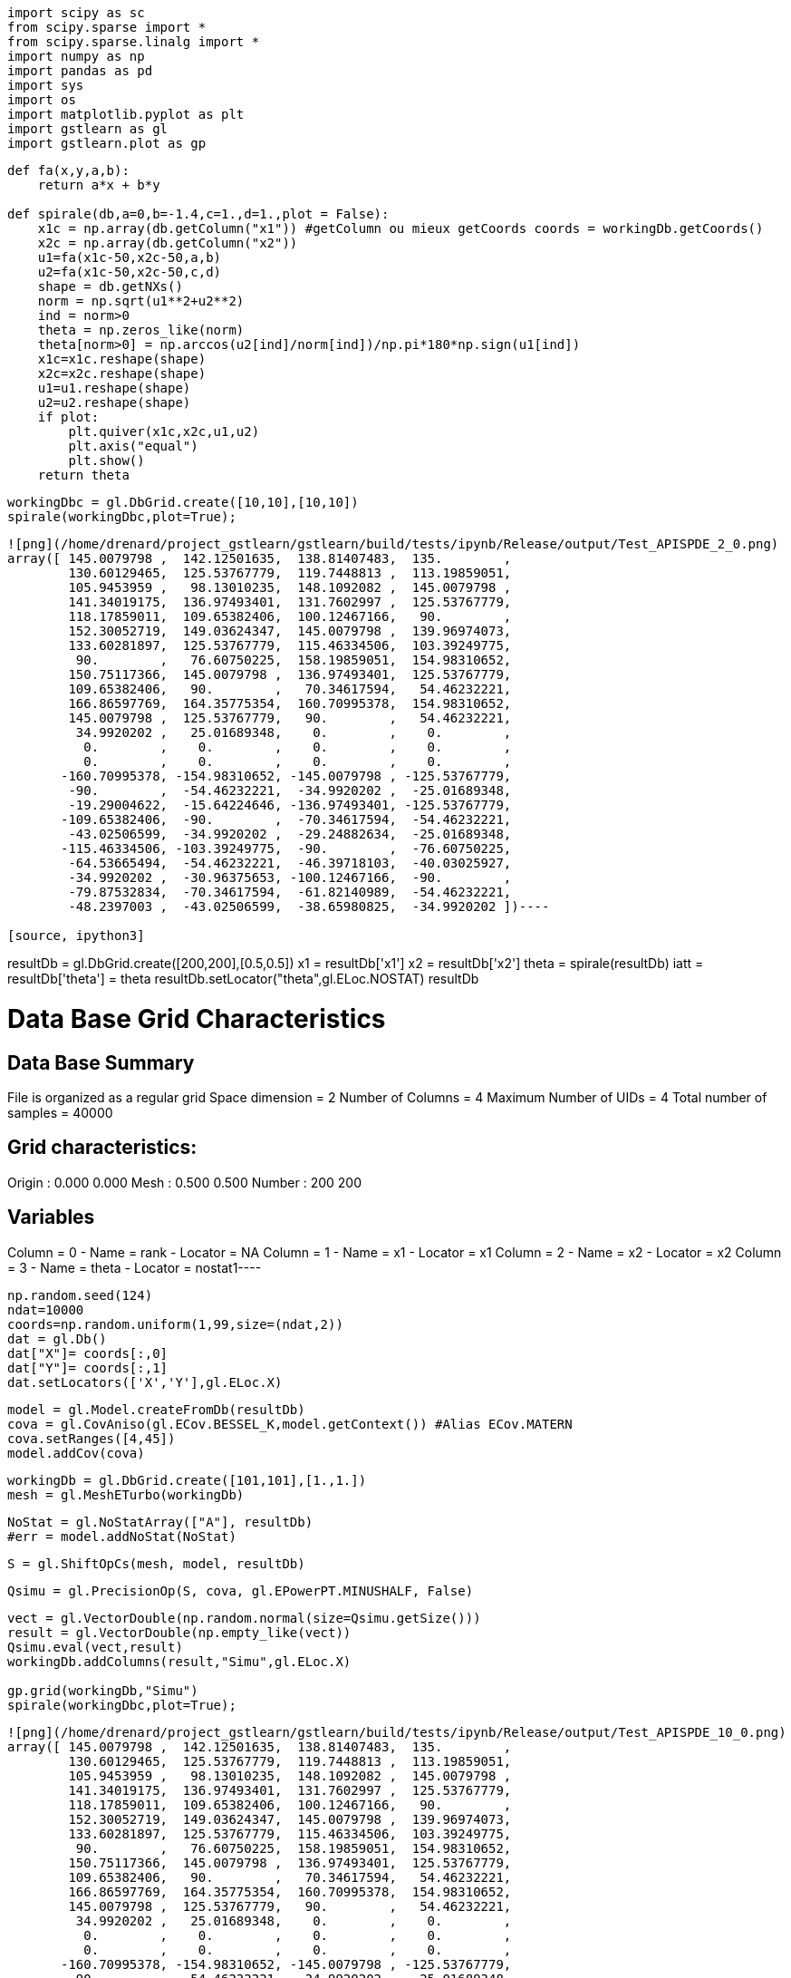 [source, ipython3]
----
import scipy as sc
from scipy.sparse import *
from scipy.sparse.linalg import *
import numpy as np
import pandas as pd
import sys
import os
import matplotlib.pyplot as plt
import gstlearn as gl
import gstlearn.plot as gp
----

[source, ipython3]
----
def fa(x,y,a,b):
    return a*x + b*y

def spirale(db,a=0,b=-1.4,c=1.,d=1.,plot = False):
    x1c = np.array(db.getColumn("x1")) #getColumn ou mieux getCoords coords = workingDb.getCoords()
    x2c = np.array(db.getColumn("x2")) 
    u1=fa(x1c-50,x2c-50,a,b)
    u2=fa(x1c-50,x2c-50,c,d)
    shape = db.getNXs()
    norm = np.sqrt(u1**2+u2**2)
    ind = norm>0
    theta = np.zeros_like(norm)
    theta[norm>0] = np.arccos(u2[ind]/norm[ind])/np.pi*180*np.sign(u1[ind])
    x1c=x1c.reshape(shape)
    x2c=x2c.reshape(shape)
    u1=u1.reshape(shape)
    u2=u2.reshape(shape)
    if plot:
        plt.quiver(x1c,x2c,u1,u2)
        plt.axis("equal")
        plt.show()
    return theta
----

[source, ipython3]
----
workingDbc = gl.DbGrid.create([10,10],[10,10])
spirale(workingDbc,plot=True);
----


----
![png](/home/drenard/project_gstlearn/gstlearn/build/tests/ipynb/Release/output/Test_APISPDE_2_0.png)
array([ 145.0079798 ,  142.12501635,  138.81407483,  135.        ,
        130.60129465,  125.53767779,  119.7448813 ,  113.19859051,
        105.9453959 ,   98.13010235,  148.1092082 ,  145.0079798 ,
        141.34019175,  136.97493401,  131.7602997 ,  125.53767779,
        118.17859011,  109.65382406,  100.12467166,   90.        ,
        152.30052719,  149.03624347,  145.0079798 ,  139.96974073,
        133.60281897,  125.53767779,  115.46334506,  103.39249775,
         90.        ,   76.60750225,  158.19859051,  154.98310652,
        150.75117366,  145.0079798 ,  136.97493401,  125.53767779,
        109.65382406,   90.        ,   70.34617594,   54.46232221,
        166.86597769,  164.35775354,  160.70995378,  154.98310652,
        145.0079798 ,  125.53767779,   90.        ,   54.46232221,
         34.9920202 ,   25.01689348,    0.        ,    0.        ,
          0.        ,    0.        ,    0.        ,    0.        ,
          0.        ,    0.        ,    0.        ,    0.        ,
       -160.70995378, -154.98310652, -145.0079798 , -125.53767779,
        -90.        ,  -54.46232221,  -34.9920202 ,  -25.01689348,
        -19.29004622,  -15.64224646, -136.97493401, -125.53767779,
       -109.65382406,  -90.        ,  -70.34617594,  -54.46232221,
        -43.02506599,  -34.9920202 ,  -29.24882634,  -25.01689348,
       -115.46334506, -103.39249775,  -90.        ,  -76.60750225,
        -64.53665494,  -54.46232221,  -46.39718103,  -40.03025927,
        -34.9920202 ,  -30.96375653, -100.12467166,  -90.        ,
        -79.87532834,  -70.34617594,  -61.82140989,  -54.46232221,
        -48.2397003 ,  -43.02506599,  -38.65980825,  -34.9920202 ])----

[source, ipython3]
----
resultDb = gl.DbGrid.create([200,200],[0.5,0.5]) 
x1 = resultDb['x1']
x2 = resultDb['x2']
theta = spirale(resultDb)
iatt = resultDb['theta'] = theta
resultDb.setLocator("theta",gl.ELoc.NOSTAT)
resultDb
----


----
Data Base Grid Characteristics
==============================

Data Base Summary
-----------------
File is organized as a regular grid
Space dimension              = 2
Number of Columns            = 4
Maximum Number of UIDs       = 4
Total number of samples      = 40000

Grid characteristics:
---------------------
Origin :      0.000     0.000
Mesh   :      0.500     0.500
Number :        200       200

Variables
---------
Column = 0 - Name = rank - Locator = NA
Column = 1 - Name = x1 - Locator = x1
Column = 2 - Name = x2 - Locator = x2
Column = 3 - Name = theta - Locator = nostat1----

[source, ipython3]
----
np.random.seed(124)
ndat=10000
coords=np.random.uniform(1,99,size=(ndat,2))
dat = gl.Db()
dat["X"]= coords[:,0]
dat["Y"]= coords[:,1]
dat.setLocators(['X','Y'],gl.ELoc.X)
----

[source, ipython3]
----
model = gl.Model.createFromDb(resultDb)
cova = gl.CovAniso(gl.ECov.BESSEL_K,model.getContext()) #Alias ECov.MATERN
cova.setRanges([4,45])
model.addCov(cova)
----

[source, ipython3]
----
workingDb = gl.DbGrid.create([101,101],[1.,1.]) 
mesh = gl.MeshETurbo(workingDb)
----

[source, ipython3]
----
NoStat = gl.NoStatArray(["A"], resultDb)
#err = model.addNoStat(NoStat)
----

[source, ipython3]
----
S = gl.ShiftOpCs(mesh, model, resultDb)
----

[source, ipython3]
----
Qsimu = gl.PrecisionOp(S, cova, gl.EPowerPT.MINUSHALF, False)
----

[source, ipython3]
----
vect = gl.VectorDouble(np.random.normal(size=Qsimu.getSize()))
result = gl.VectorDouble(np.empty_like(vect))
Qsimu.eval(vect,result)
workingDb.addColumns(result,"Simu",gl.ELoc.X)

gp.grid(workingDb,"Simu")
spirale(workingDbc,plot=True);
----


----
![png](/home/drenard/project_gstlearn/gstlearn/build/tests/ipynb/Release/output/Test_APISPDE_10_0.png)
array([ 145.0079798 ,  142.12501635,  138.81407483,  135.        ,
        130.60129465,  125.53767779,  119.7448813 ,  113.19859051,
        105.9453959 ,   98.13010235,  148.1092082 ,  145.0079798 ,
        141.34019175,  136.97493401,  131.7602997 ,  125.53767779,
        118.17859011,  109.65382406,  100.12467166,   90.        ,
        152.30052719,  149.03624347,  145.0079798 ,  139.96974073,
        133.60281897,  125.53767779,  115.46334506,  103.39249775,
         90.        ,   76.60750225,  158.19859051,  154.98310652,
        150.75117366,  145.0079798 ,  136.97493401,  125.53767779,
        109.65382406,   90.        ,   70.34617594,   54.46232221,
        166.86597769,  164.35775354,  160.70995378,  154.98310652,
        145.0079798 ,  125.53767779,   90.        ,   54.46232221,
         34.9920202 ,   25.01689348,    0.        ,    0.        ,
          0.        ,    0.        ,    0.        ,    0.        ,
          0.        ,    0.        ,    0.        ,    0.        ,
       -160.70995378, -154.98310652, -145.0079798 , -125.53767779,
        -90.        ,  -54.46232221,  -34.9920202 ,  -25.01689348,
        -19.29004622,  -15.64224646, -136.97493401, -125.53767779,
       -109.65382406,  -90.        ,  -70.34617594,  -54.46232221,
        -43.02506599,  -34.9920202 ,  -29.24882634,  -25.01689348,
       -115.46334506, -103.39249775,  -90.        ,  -76.60750225,
        -64.53665494,  -54.46232221,  -46.39718103,  -40.03025927,
        -34.9920202 ,  -30.96375653, -100.12467166,  -90.        ,
        -79.87532834,  -70.34617594,  -61.82140989,  -54.46232221,
        -48.2397003 ,  -43.02506599,  -38.65980825,  -34.9920202 ])----

[source, ipython3]
----
ind = np.random.choice(workingDb.getActiveSampleNumber(), size=100, replace=False)
data = gl.Db()
data['x1'] = workingDb['x1'][ind]
data['x2'] = workingDb['x1'][ind]
data['z']  = workingDb['Simu'][ind]
data.setLocator('x*',gl.ELoc.X)
data.setLocator('z',gl.ELoc.Z)
data
----


----
Data Base Characteristics
=========================

Data Base Summary
-----------------
File is organized as a set of isolated points
Space dimension              = 2
Number of Columns            = 3
Maximum Number of UIDs       = 3
Total number of samples      = 100

Variables
---------
Column = 0 - Name = x1 - Locator = x1
Column = 1 - Name = x2 - Locator = x2
Column = 2 - Name = z - Locator = z1----

[source, ipython3]
----
spde = gl.SPDE(model,resultDb,data,gl.ESPDECalcMode.SIMUNONCOND)
----

[source, ipython3]
----
spde.compute()
----

[source, ipython3]
----
iuid = spde.query(workingDb)
----

[source, ipython3]
----
ax=gp.grid(workingDb,'*simu')
----


----
![png](/home/drenard/project_gstlearn/gstlearn/build/tests/ipynb/Release/output/Test_APISPDE_15_0.png)
----
